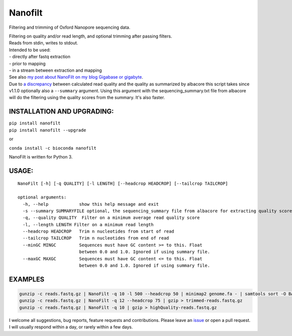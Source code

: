 Nanofilt
========

Filtering and trimming of Oxford Nanopore sequencing data.

|Twitter URL| |conda badge| |Build Status| |Code Health|

| Filtering on quality and/or read length, and optional trimming after
  passing filters.
| Reads from stdin, writes to stdout.

| Intended to be used:
| - directly after fastq extraction
| - prior to mapping
| - in a stream between extraction and mapping

| See also `my post about NanoFilt on my blog Gigabase or
  gigabyte <https://gigabaseorgigabyte.wordpress.com/2017/06/05/trimming-and-filtering-oxford-nanopore-sequencing-reads/>`__.
| Due to `a
  discrepancy <https://gigabaseorgigabyte.wordpress.com/2017/07/14/calculated-average-quality-vs-albacore-summary/>`__
  between calculated read quality and the quality as summarized by
  albacore this script takes since v1.1.0 optionally also a
  ``--summary`` argument. Using this argument with the
  sequencing\_summary.txt file from albacore will do the filtering using
  the quality scores from the summary. It's also faster.

INSTALLATION AND UPGRADING:
~~~~~~~~~~~~~~~~~~~~~~~~~~~

| ``pip install nanofilt``
| ``pip install nanofilt --upgrade``

or

``conda install -c bioconda nanofilt``

NanoFilt is written for Python 3.

USAGE:
~~~~~~

::

    NanoFilt [-h] [-q QUALITY] [-l LENGTH] [--headcrop HEADCROP] [--tailcrop TAILCROP]

    optional arguments:  
      -h, --help            show this help message and exit  
      -s --summary SUMMARYFILE optional, the sequencing_summary file from albacore for extracting quality scores
      -q, --quality QUALITY  Filter on a minimum average read quality score  
      -l, --length LENGTH Filter on a minimum read length  
      --headcrop HEADCROP   Trim n nucleotides from start of read  
      --tailcrop TAILCROP   Trim n nucleotides from end of read
      --minGC MINGC         Sequences must have GC content >= to this. Float
                            between 0.0 and 1.0. Ignored if using summary file.
      --maxGC MAXGC         Sequences must have GC content <= to this. Float
                            between 0.0 and 1.0. Ignored if using summary file.

EXAMPLES
~~~~~~~~

.. code:: bash

    gunzip -c reads.fastq.gz | NanoFilt -q 10 -l 500 --headcrop 50 | minimap2 genome.fa - | samtools sort -O BAM -@24 -o alignment.bam -
    gunzip -c reads.fastq.gz | NanoFilt -q 12 --headcrop 75 | gzip > trimmed-reads.fastq.gz
    gunzip -c reads.fastq.gz | NanoFilt -q 10 | gzip > highQuality-reads.fastq.gz

I welcome all suggestions, bug reports, feature requests and
contributions. Please leave an
`issue <https://github.com/wdecoster/nanofilt/issues>`__ or open a pull
request. I will usually respond within a day, or rarely within a few
days.

.. |Twitter URL| image:: https://img.shields.io/twitter/url/https/twitter.com/wouter_decoster.svg?style=social&label=Follow%20%40wouter_decoster
   :target: https://twitter.com/wouter_decoster
.. |conda badge| image:: https://anaconda.org/bioconda/nanofilt/badges/installer/conda.svg
   :target: https://anaconda.org/bioconda/nanofilt
.. |Build Status| image:: https://travis-ci.org/wdecoster/nanofilt.svg?branch=master
   :target: https://travis-ci.org/wdecoster/nanofilt
.. |Code Health| image:: https://landscape.io/github/wdecoster/nanofilt/master/landscape.svg?style=flat
   :target: https://landscape.io/github/wdecoster/nanofilt/master
